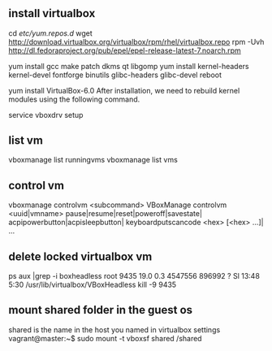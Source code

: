* 
** install virtualbox
cd /etc/yum.repos.d/
wget http://download.virtualbox.org/virtualbox/rpm/rhel/virtualbox.repo
rpm -Uvh http://dl.fedoraproject.org/pub/epel/epel-release-latest-7.noarch.rpm

yum install gcc make patch  dkms qt libgomp
yum install kernel-headers kernel-devel fontforge binutils glibc-headers glibc-devel
reboot

yum install VirtualBox-6.0
After installation, we need to rebuild kernel modules using the following command.

service vboxdrv setup

** list vm 
vboxmanage list runningvms
vboxmanage list vms

** control vm 
vboxmanage controlvm <subcommand>
VBoxManage controlvm        <uuid|vmname>
  pause|resume|reset|poweroff|savestate|
  acpipowerbutton|acpisleepbutton|
  keyboardputscancode <hex> [<hex> ...]| ...



** delete locked virtualbox vm
ps aux |grep -i boxheadless
root      9435 19.0  0.3 4547556 896992 ?      Sl   13:48   5:30 /usr/lib/virtualbox/VBoxHeadless 
kill -9 9435


**  mount shared folder in the guest os
shared is the name in the host you named in virtualbox settings
vagrant@master:~$ sudo mount -t vboxsf shared /shared

